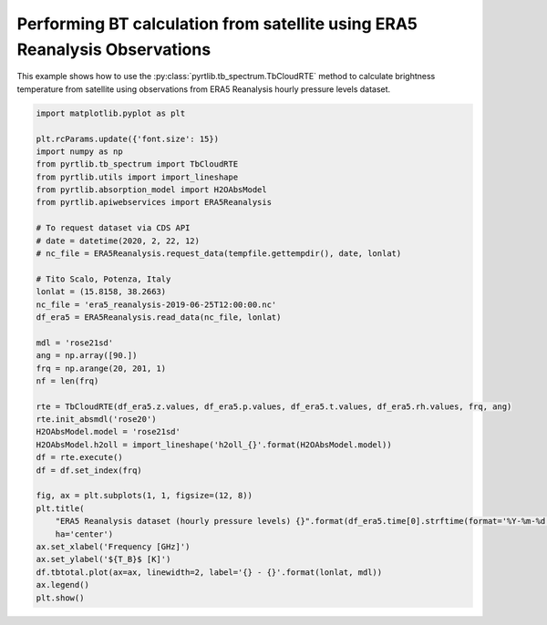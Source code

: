 
.. DO NOT EDIT.
.. THIS FILE WAS AUTOMATICALLY GENERATED BY SPHINX-GALLERY.
.. TO MAKE CHANGES, EDIT THE SOURCE PYTHON FILE:
.. "examples/plot_bt_era5.py"
.. LINE NUMBERS ARE GIVEN BELOW.

.. only:: html

    .. note::
        :class: sphx-glr-download-link-note

        :ref:`Go to the end <sphx_glr_download_examples_plot_bt_era5.py>`
        to download the full example code

.. rst-class:: sphx-glr-example-title

.. _sphx_glr_examples_plot_bt_era5.py:


Performing BT calculation from satellite using ERA5 Reanalysis Observations
===========================================================================

.. GENERATED FROM PYTHON SOURCE LINES 7-10

This example shows how to use the
:py:class:`pyrtlib.tb_spectrum.TbCloudRTE` method to calculate brightness temperature from satellite using
observations from ERA5 Reanalysis hourly pressure levels dataset.

.. GENERATED FROM PYTHON SOURCE LINES 10-50

.. code-block:: python3


    import matplotlib.pyplot as plt

    plt.rcParams.update({'font.size': 15})
    import numpy as np
    from pyrtlib.tb_spectrum import TbCloudRTE
    from pyrtlib.utils import import_lineshape
    from pyrtlib.absorption_model import H2OAbsModel
    from pyrtlib.apiwebservices import ERA5Reanalysis

    # To request dataset via CDS API
    # date = datetime(2020, 2, 22, 12)
    # nc_file = ERA5Reanalysis.request_data(tempfile.gettempdir(), date, lonlat)

    # Tito Scalo, Potenza, Italy
    lonlat = (15.8158, 38.2663)
    nc_file = 'era5_reanalysis-2019-06-25T12:00:00.nc'
    df_era5 = ERA5Reanalysis.read_data(nc_file, lonlat)

    mdl = 'rose21sd'
    ang = np.array([90.])
    frq = np.arange(20, 201, 1)
    nf = len(frq)

    rte = TbCloudRTE(df_era5.z.values, df_era5.p.values, df_era5.t.values, df_era5.rh.values, frq, ang)
    rte.init_absmdl('rose20')
    H2OAbsModel.model = 'rose21sd'
    H2OAbsModel.h2oll = import_lineshape('h2oll_{}'.format(H2OAbsModel.model))
    df = rte.execute()
    df = df.set_index(frq)

    fig, ax = plt.subplots(1, 1, figsize=(12, 8))
    plt.title(
        "ERA5 Reanalysis dataset (hourly pressure levels) {}".format(df_era5.time[0].strftime(format='%Y-%m-%d %H:%M')),
        ha='center')
    ax.set_xlabel('Frequency [GHz]')
    ax.set_ylabel('${T_B}$ [K]')
    df.tbtotal.plot(ax=ax, linewidth=2, label='{} - {}'.format(lonlat, mdl))
    ax.legend()
    plt.show()



.. image-sg:: /examples/images/sphx_glr_plot_bt_era5_001.png
   :alt: ERA5 Reanalysis dataset (hourly pressure levels) 2019-06-25 12:00
   :srcset: /examples/images/sphx_glr_plot_bt_era5_001.png
   :class: sphx-glr-single-img






.. rst-class:: sphx-glr-timing

   **Total running time of the script:** ( 0 minutes  2.424 seconds)


.. _sphx_glr_download_examples_plot_bt_era5.py:

.. only:: html

  .. container:: sphx-glr-footer sphx-glr-footer-example




    .. container:: sphx-glr-download sphx-glr-download-python

      :download:`Download Python source code: plot_bt_era5.py <plot_bt_era5.py>`

    .. container:: sphx-glr-download sphx-glr-download-jupyter

      :download:`Download Jupyter notebook: plot_bt_era5.ipynb <plot_bt_era5.ipynb>`


.. only:: html

 .. rst-class:: sphx-glr-signature

    `Gallery generated by Sphinx-Gallery <https://sphinx-gallery.github.io>`_
